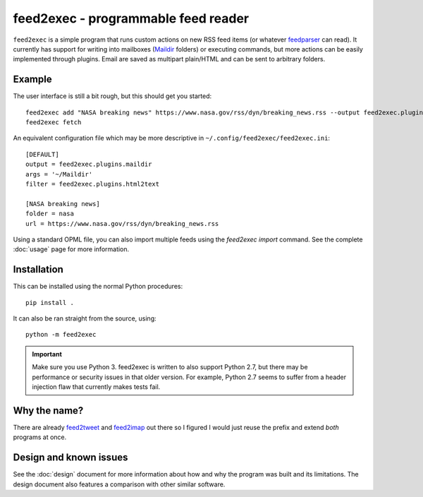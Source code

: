 ======================================
 feed2exec - programmable feed reader
======================================

``feed2exec`` is a simple program that runs custom actions on new RSS
feed items (or whatever `feedparser`_ can read). It currently has
support for writing into mailboxes (`Maildir`_ folders) or executing
commands, but more actions can be easily implemented through
plugins. Email are saved as multipart plain/HTML and can be sent to
arbitrary folders.

 .. _feedparser: https://pypi.python.org/pypi/feedparser
 .. _Maildir: https://en.wikipedia.org/wiki/Maildir

Example
-------

The user interface is still a bit rough, but this should get you
started::

    feed2exec add "NASA breaking news" https://www.nasa.gov/rss/dyn/breaking_news.rss --output feed2exec.plugins.maildir --args "~/Maildir/" --filter feed2exec.plugins.html2text
    feed2exec fetch

An equivalent configuration file which may be more descriptive in
``~/.config/feed2exec/feed2exec.ini``::

  [DEFAULT]
  output = feed2exec.plugins.maildir
  args = '~/Maildir'
  filter = feed2exec.plugins.html2text

  [NASA breaking news]
  folder = nasa
  url = https://www.nasa.gov/rss/dyn/breaking_news.rss

Using a standard OPML file, you can also import multiple feeds using
the `feed2exec import` command. See the complete :doc:`usage` page for
more information.

Installation
------------

This can be installed using the normal Python procedures::

  pip install .

It can also be ran straight from the source, using::

  python -m feed2exec

.. important:: Make sure you use Python 3. feed2exec is written to
               also support Python 2.7, but there may be performance
               or security issues in that older version. For example,
               Python 2.7 seems to suffer from a header injection flaw
               that currently makes tests fail.

Why the name?
-------------

There are already `feed2tweet`_ and `feed2imap`_ out there so I
figured I would just reuse the prefix and extend *both* programs at
once.

.. _feed2tweet: https://github.com/chaica/feed2tweet
.. _feed2imap: https://github.com/feed2imap/feed2imap/

.. marker-toc

Design and known issues
-----------------------

See the :doc:`design` document for more information about how and why
the program was built and its limitations. The design document also
features a comparison with other similar software.
